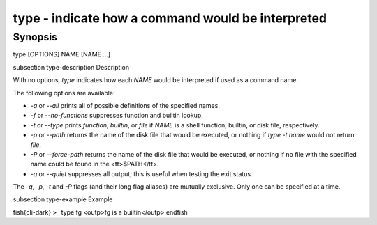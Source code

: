type - indicate how a command would be interpreted
==========================================

Synopsis
--------

type [OPTIONS] NAME [NAME ...]


\subsection type-description Description

With no options, `type` indicates how each `NAME` would be interpreted if used as a command name.

The following options are available:

- `-a` or `--all` prints all of possible definitions of the specified names.

- `-f` or `--no-functions` suppresses function and builtin lookup.

- `-t` or `--type` prints `function`, `builtin`, or `file` if `NAME` is a shell function, builtin, or disk file, respectively.

- `-p` or `--path` returns the name of the disk file that would be executed, or nothing if `type  -t  name` would not return `file`.

- `-P` or `--force-path` returns the name of the disk file that would be executed, or nothing if no file with the specified name could be found in the <tt>$PATH</tt>.

- `-q` or `--quiet` suppresses all output; this is useful when testing the exit status.

The `-q`, `-p`, `-t` and `-P` flags (and their long flag aliases) are mutually exclusive. Only one can be specified at a time.


\subsection type-example Example

\fish{cli-dark}
>_ type fg
<outp>fg is a builtin</outp>
\endfish
